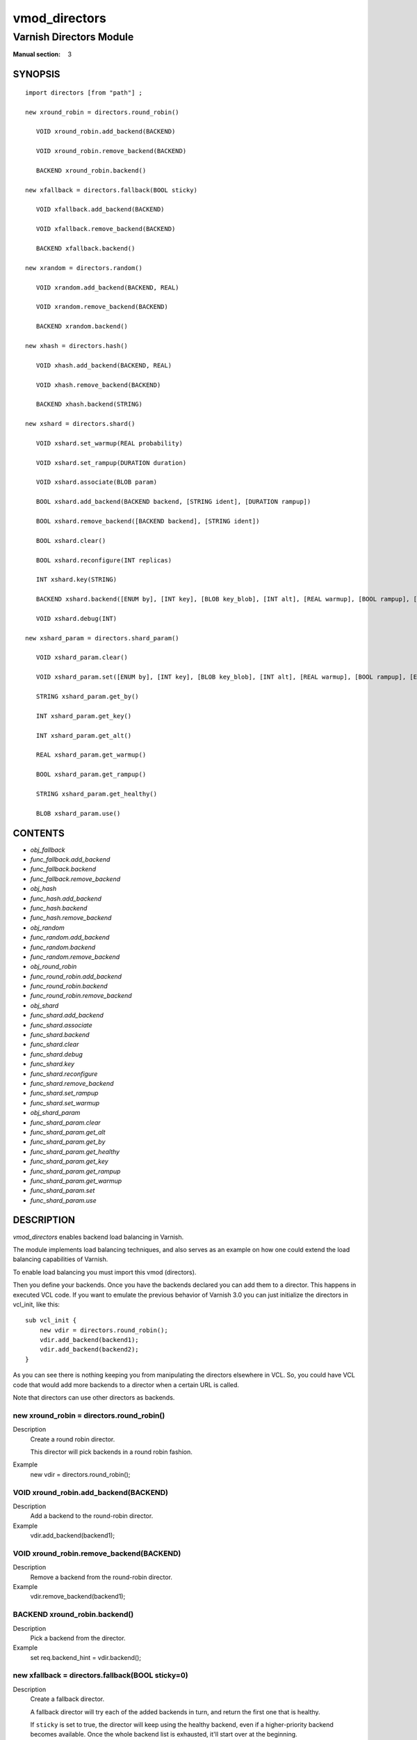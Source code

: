 ..
.. NB:  This file is machine generated, DO NOT EDIT!
..
.. Edit vmod.vcc and run make instead
..

.. role:: ref(emphasis)

.. _vmod_directors(3):

==============
vmod_directors
==============

------------------------
Varnish Directors Module
------------------------

:Manual section: 3

SYNOPSIS
========


::

   import directors [from "path"] ;
   
   new xround_robin = directors.round_robin()
  
      VOID xround_robin.add_backend(BACKEND)
  
      VOID xround_robin.remove_backend(BACKEND)
  
      BACKEND xround_robin.backend()
  
   new xfallback = directors.fallback(BOOL sticky)
  
      VOID xfallback.add_backend(BACKEND)
  
      VOID xfallback.remove_backend(BACKEND)
  
      BACKEND xfallback.backend()
  
   new xrandom = directors.random()
  
      VOID xrandom.add_backend(BACKEND, REAL)
  
      VOID xrandom.remove_backend(BACKEND)
  
      BACKEND xrandom.backend()
  
   new xhash = directors.hash()
  
      VOID xhash.add_backend(BACKEND, REAL)
  
      VOID xhash.remove_backend(BACKEND)
  
      BACKEND xhash.backend(STRING)
  
   new xshard = directors.shard()
  
      VOID xshard.set_warmup(REAL probability)
  
      VOID xshard.set_rampup(DURATION duration)
  
      VOID xshard.associate(BLOB param)
  
      BOOL xshard.add_backend(BACKEND backend, [STRING ident], [DURATION rampup])
  
      BOOL xshard.remove_backend([BACKEND backend], [STRING ident])
  
      BOOL xshard.clear()
  
      BOOL xshard.reconfigure(INT replicas)
  
      INT xshard.key(STRING)
  
      BACKEND xshard.backend([ENUM by], [INT key], [BLOB key_blob], [INT alt], [REAL warmup], [BOOL rampup], [ENUM healthy], [BLOB param], [ENUM resolve])
  
      VOID xshard.debug(INT)
  
   new xshard_param = directors.shard_param()
  
      VOID xshard_param.clear()
  
      VOID xshard_param.set([ENUM by], [INT key], [BLOB key_blob], [INT alt], [REAL warmup], [BOOL rampup], [ENUM healthy])
  
      STRING xshard_param.get_by()
  
      INT xshard_param.get_key()
  
      INT xshard_param.get_alt()
  
      REAL xshard_param.get_warmup()
  
      BOOL xshard_param.get_rampup()
  
      STRING xshard_param.get_healthy()
  
      BLOB xshard_param.use()
  




CONTENTS
========

* :ref:`obj_fallback`
* :ref:`func_fallback.add_backend`
* :ref:`func_fallback.backend`
* :ref:`func_fallback.remove_backend`
* :ref:`obj_hash`
* :ref:`func_hash.add_backend`
* :ref:`func_hash.backend`
* :ref:`func_hash.remove_backend`
* :ref:`obj_random`
* :ref:`func_random.add_backend`
* :ref:`func_random.backend`
* :ref:`func_random.remove_backend`
* :ref:`obj_round_robin`
* :ref:`func_round_robin.add_backend`
* :ref:`func_round_robin.backend`
* :ref:`func_round_robin.remove_backend`
* :ref:`obj_shard`
* :ref:`func_shard.add_backend`
* :ref:`func_shard.associate`
* :ref:`func_shard.backend`
* :ref:`func_shard.clear`
* :ref:`func_shard.debug`
* :ref:`func_shard.key`
* :ref:`func_shard.reconfigure`
* :ref:`func_shard.remove_backend`
* :ref:`func_shard.set_rampup`
* :ref:`func_shard.set_warmup`
* :ref:`obj_shard_param`
* :ref:`func_shard_param.clear`
* :ref:`func_shard_param.get_alt`
* :ref:`func_shard_param.get_by`
* :ref:`func_shard_param.get_healthy`
* :ref:`func_shard_param.get_key`
* :ref:`func_shard_param.get_rampup`
* :ref:`func_shard_param.get_warmup`
* :ref:`func_shard_param.set`
* :ref:`func_shard_param.use`



DESCRIPTION
===========

`vmod_directors` enables backend load balancing in Varnish.

The module implements load balancing techniques, and also serves as an
example on how one could extend the load balancing capabilities of
Varnish.

To enable load balancing you must import this vmod (directors).

Then you define your backends. Once you have the backends declared you
can add them to a director. This happens in executed VCL code. If you
want to emulate the previous behavior of Varnish 3.0 you can just
initialize the directors in vcl_init, like this::

    sub vcl_init {
	new vdir = directors.round_robin();
	vdir.add_backend(backend1);
	vdir.add_backend(backend2);
    }

As you can see there is nothing keeping you from manipulating the
directors elsewhere in VCL. So, you could have VCL code that would
add more backends to a director when a certain URL is called.

Note that directors can use other directors as backends.


.. _obj_round_robin:

new xround_robin = directors.round_robin()
------------------------------------------

Description
	Create a round robin director.

	This director will pick backends in a round robin fashion.
Example
	new vdir = directors.round_robin();

.. _func_round_robin.add_backend:

VOID xround_robin.add_backend(BACKEND)
--------------------------------------

Description
	Add a backend to the round-robin director.
Example
	vdir.add_backend(backend1);


.. _func_round_robin.remove_backend:

VOID xround_robin.remove_backend(BACKEND)
-----------------------------------------

Description
	Remove a backend from the round-robin director.
Example
	vdir.remove_backend(backend1);


.. _func_round_robin.backend:

BACKEND xround_robin.backend()
------------------------------

Description
	Pick a backend from the director.
Example
	set req.backend_hint = vdir.backend();





.. _obj_fallback:

new xfallback = directors.fallback(BOOL sticky=0)
-------------------------------------------------

Description
	Create a fallback director.

	A fallback director will try each of the added backends in turn,
	and return the first one that is healthy.

	If ``sticky`` is set to true, the director will keep using the healthy
	backend, even if a higher-priority backend becomes available. Once the
	whole backend list is exhausted, it'll start over at the beginning.

Example
	new vdir = directors.fallback();

.. _func_fallback.add_backend:

VOID xfallback.add_backend(BACKEND)
-----------------------------------

Description
	Add a backend to the director.

	Note that the order in which this is done matters for the fallback
	director.

Example
	vdir.add_backend(backend1);


.. _func_fallback.remove_backend:

VOID xfallback.remove_backend(BACKEND)
--------------------------------------

Description
	Remove a backend from the director.
Example
	vdir.remove_backend(backend1);


.. _func_fallback.backend:

BACKEND xfallback.backend()
---------------------------

Description
	Pick a backend from the director.
Example
	set req.backend_hint = vdir.backend();





.. _obj_random:

new xrandom = directors.random()
--------------------------------

Description
	Create a random backend director.

	The random director distributes load over the backends using
	a weighted random probability distribution.
	The "testable" random generator in varnishd is used, which
	enables deterministic tests to be run (See: d00004.vtc).

Example
	new vdir = directors.random();

.. _func_random.add_backend:

VOID xrandom.add_backend(BACKEND, REAL)
---------------------------------------

Description
	Add a backend to the director with a given weight.

	Each backend will receive approximately 100 * (weight /
	(sum(all_added_weights))) per cent of the traffic sent to this
	director.

Example
	| # 2/3 to backend1, 1/3 to backend2.
	| vdir.add_backend(backend1, 10.0);
	| vdir.add_backend(backend2, 5.0);


.. _func_random.remove_backend:

VOID xrandom.remove_backend(BACKEND)
------------------------------------

Description
	Remove a backend from the director.
Example
	vdir.remove_backend(backend1);


.. _func_random.backend:

BACKEND xrandom.backend()
-------------------------

Description
	Pick a backend from the director.
Example
	set req.backend_hint = vdir.backend();





.. _obj_hash:

new xhash = directors.hash()
----------------------------

Description
	Create a hashing backend director.

	The director chooses the backend server by computing a hash/digest
	of the string given to .backend().

	Commonly used with ``client.ip`` or a session cookie to get
	sticky sessions.

Example
	new vdir = directors.hash();

.. _func_hash.add_backend:

VOID xhash.add_backend(BACKEND, REAL)
-------------------------------------

Description
	Add a backend to the director with a certain weight.

	Weight is used as in the random director. Recommended value is
	1.0 unless you have special needs.

Example
	vdir.add_backend(backend1, 1.0);


.. _func_hash.remove_backend:

VOID xhash.remove_backend(BACKEND)
----------------------------------

Description
	Remove a backend from the director.
Example
	vdir.remove_backend(backend1);


.. _func_hash.backend:

BACKEND xhash.backend(STRING)
-----------------------------

Description
	Pick a backend from the backend director.

	Use the string or list of strings provided to pick the backend.
Example
	| # pick a backend based on the cookie header from the client
	| set req.backend_hint = vdir.backend(req.http.cookie);





.. _obj_shard:

new xshard = directors.shard()
------------------------------

Create a shard director.

Note that the shard director needs to be configured using at least one
``shard.add_backend()`` call(s) **followed by a**
``shard.reconfigure()`` **call** before it can hand out backends.

_Note_ that due to various restrictions (documented below), it is
recommended to use the shard director on the backend side.

Introduction
````````````

The shard director selects backends by a key, which can be provided
directly or derived from strings. For the same key, the shard director
will always return the same backend, unless the backend configuration
or health state changes. Conversely, for differing keys, the shard
director will likely choose different backends. In the default
configuration, unhealthy backends are not selected.

The shard director resembles the hash director, but its main advantage
is that, when the backend configuration or health states change, the
association of keys to backends remains as stable as possible.

In addition, the rampup and warmup features can help to further
improve user-perceived response times.

Sharding
````````

This basic technique allows for numerous applications like optimizing
backend server cache efficiency, Varnish clustering or persisting
sessions to servers without keeping any state, and, in particular,
without the need to synchronize state between nodes of a cluster of
Varnish servers:

* Many applications use caches for data objects, so, in a cluster of
  application servers, requesting similar objects from the same server
  may help to optimize efficiency of such caches.

  For example, sharding by URL or some `id` component of the url has
  been shown to drastically improve the efficiency of many content
  management systems.

* As special case of the previous example, in clusters of Varnish
  servers without additional request distribution logic, each cache
  will need store all hot objects, so the effective cache size is
  approximately the smallest cache size of any server in the cluster.

  Sharding allows to segregate objects within the cluster such that
  each object is only cached on one of the servers (or on one primary
  and one backup, on a primary for long and others for short
  etc...). Effectively, this will lead to a cache size in the order of
  the sum of all individual caches, with the potential to drastically
  increase efficiency (scales by the number of servers).

* Another application is to implement persistence of backend requests,
  such that all requests sharing a certain criterion (such as an IP
  address or session ID) get forwarded to the same backend server.

When used with clusters of varnish servers, the shard director will,
if otherwise configured equally, make the same decision on all
servers. In other words, requests sharing a common criterion used as
the shard key will be balanced onto the same backend server(s) no
matter which Varnish server handles the request.

The drawbacks are:

* the distribution of requests depends on the number of requests per
  key and the uniformity of the distribution of key values. In short,
  while this technique may lead to much better efficiency overall, it
  may also lead to less good load balancing for specific cases.

* When a backend server becomes unavailable, every persistence
  technique has to reselect a new backend server, but this technique
  will also switch back to the preferred server once it becomes
  healthy again, so when used for persistence, it is generally less
  stable compared to stateful techniques (which would continue to use
  a selected server for as long as possible (or dictated by a TTL)).

Method
``````

When ``.reconfigure()`` is called, a consistent hashing circular data
structure gets built from the last 32 bits of SHA256 hash values of
`<ident>`\ `<n>` (default `ident` being the backend name) for each
backend and for a running number `n` from 1 to `replicas`. Hashing
creates the seemingly random order for placement of backends on the
consistent hashing ring.

When ``.backend()`` is called, a load balancing key gets generated
unless provided. The smallest hash value in the circle is looked up
that is larger than the key (searching clockwise and wrapping around
as necessary). The backend for this hash value is the preferred
backend for the given key.

If a healthy backend is requested, the search is continued linearly on
the ring as long as backends found are unhealthy or all backends have
been checked. The order of these "alternative backends" on the ring
is likely to differ for different keys. Alternative backends can also
be selected explicitly.

On consistent hashing see:

* http://www8.org/w8-papers/2a-webserver/caching/paper2.html
* http://www.audioscrobbler.net/development/ketama/
* svn://svn.audioscrobbler.net/misc/ketama
* http://en.wikipedia.org/wiki/Consistent_hashing

Error Reporting
```````````````

Failing methods should report errors to VSL with the Error tag, so
when configuring the shard director, you are advised to check::

	varnishlog -I Error:^shard

.. _func_shard.set_warmup:

VOID xshard.set_warmup(REAL probability=0.0)
--------------------------------------------

Set the default warmup probability. See the `warmup` parameter of
``shard.backend()``. If probability is 0.0 (default), warmup is
disabled.


.. _func_shard.set_rampup:

VOID xshard.set_rampup(DURATION duration=0)
-------------------------------------------

Set the default rampup duration. See `rampup` parameter of
`shard.backend()`. If duration is 0 (default), rampup is disabled.


.. _func_shard.associate:

VOID xshard.associate(BLOB param=0)
-----------------------------------

Associate a default `obj_shard_param`_ object or clear an association.

The value of the `param` argument must be a call to the
`func_shard_param.use`_ method. No argument clears the association.

The association can be changed per backend request using the `param`
argument of `func_shard.backend`_.


.. _func_shard.add_backend:

shard.add_backend(...)
----------------------

::

      BOOL xshard.add_backend(
            BACKEND backend,
            [STRING ident],
            [DURATION rampup]
      )

Add a backend `backend` to the director.

`ident`: Optionally specify an identification string for this backend,
which will be hashed by `shard.reconfigure()` to construct the
consistent hashing ring. The identification string defaults to the
backend name.

`ident` allows to add multiple instances of the same backend.

`rampup`: Optionally specify a specific rampup time for this
backend. Otherwise, the per-director rampup time is used (see
:ref:`func_shard.set_rampup`).

NOTE: Backend changes need to be finalized with `shard.reconfigure()`
and are only supported on one shard director at a time.


.. _func_shard.remove_backend:

shard.remove_backend(...)
-------------------------

::

      BOOL xshard.remove_backend(
            [BACKEND backend=0],
            [STRING ident=0]
      )

Remove backend(s) from the director. Either `backend` or `ident` must
be specified. `ident` removes a specific instance. If `backend` is
given without `ident`, all instances of this backend are removed.

NOTE: Backend changes need to be finalized with `shard.reconfigure()`
and are only supported on one shard director at a time.


.. _func_shard.clear:

BOOL xshard.clear()
-------------------

Remove all backends from the director.

NOTE: Backend changes need to be finalized with `shard.reconfigure()`
and are only supported on one shard director at a time.


.. _func_shard.reconfigure:

BOOL xshard.reconfigure(INT replicas=67)
----------------------------------------

Reconfigure the consistent hashing ring to reflect backend changes.

This method must be called at least once before the director can be
used.


.. _func_shard.key:

INT xshard.key(STRING)
----------------------

Convenience method to generate a sharding key for use with the `key`
argument to the ``shard.backend()`` method by hashing the given string
with SHA256.

To generate sharding keys using other hashes, use a custom vmod like
`vmod blobdigest`_ with the `key_blob` argument of the
``shard.backend()`` method.

.. _vmod blobdigest: https://code.uplex.de/uplex-varnish/libvmod-blobdigest/blob/master/README.rst


.. _func_shard.backend:

shard.backend(...)
------------------

::

      BACKEND xshard.backend(
            [ENUM {HASH, URL, KEY, BLOB} by=HASH],
            [INT key],
            [BLOB key_blob],
            [INT alt=0],
            [REAL warmup=-1],
            [BOOL rampup=1],
            [ENUM {CHOSEN, IGNORE, ALL} healthy=CHOSEN],
            [BLOB param],
            [ENUM {NOW, LAZY} resolve]
      )

Lookup a backend on the consistent hashing ring.

This documentation uses the notion of an order of backends for a
particular shard key. This order is deterministic but seemingly random
as determined by the consistent hashing algorithm and is likely to
differ for different keys, depending on the number of backends and the
number of replicas. In particular, the backend order referred to here
is _not_ the order given when backends are added.

* `by` how to determine the sharding key

  * `HASH`:

    * when called in backend context: Use the varnish hash value as
      set by `vcl_hash`

    * when called in client context: hash `req.url`

  * `URL`: hash req.url / bereq.url

  * `KEY`: use the `key` argument

  * `BLOB`: use the `key_blob` argument

* `key` lookup key with `by=KEY`

  the `shard.key()` function may come handy to generate a sharding
  key from custom strings.

* `key_blob` lookup key with `by=BLOB`

  Currently, this uses the first 4 bytes from the given blob in
  network byte order (big endian), left-padded with zeros for blobs
  smaller than 4 bytes.

* `alt` alternative backend selection

  Select the `alt`-th alternative backend for the given `key`.

  This is particularly useful for retries / restarts due to backend
  errors: By setting `alt=req.restarts` or `alt=bereq.retries` with
  healthy=ALL, another server gets selected.

  The rampup and warmup features are only active for `alt==0`

* `rampup` slow start for servers which just went healthy

  If `alt==0` and the chosen backend is in its rampup period, with a
  probability proportional to the fraction of time since the backup
  became healthy to the rampup period, return the next alternative
  backend, unless this is also in its rampup period.

  The default rampup interval can be set per shard director using the
  `set_rampup()` method or specifically per backend with the
  `set_backend()` method.

* `warmup` probabilistic alternative server selection

  possible values: -1, 0..1

  `-1`: use the warmup probability from the director definition

  Only used for `alt==0`: Sets the ratio of requests (0.0 to 1.0) that
  goes to the next alternate backend to warm it up when the preferred
  backend is healthy. Not active if any of the preferred or
  alternative backend are in rampup.

  `warmup=0.5` is a convenient way to spread the load for each key
  over two backends under normal operating conditions.

* `healthy`

  * CHOSEN: Return a healthy backend if possible.

    For `alt==0`, return the first healthy backend or none.

    For `alt > 0`, ignore the health state of backends skipped for
    alternative backend selection, then return the next healthy
    backend. If this does not exist, return the last healthy backend
    of those skipped or none.

  * IGNORE: Completely ignore backend health state

    Just return the first or `alt`-th alternative backend, ignoring
    health state. Ignore `rampup` and `warmup`.

  * ALL: Check health state also for alternative backend selection

    For `alt > 0`, return the `alt`-th alternative backend of all
    those healthy, the last healthy backend found or none.

* `resolve`

  default: `LAZY` in ``vcl_init{}``, `NOW` otherwise

  * ``NOW``: look up a backend and return it.

    Can not be used in ``vcl_init{}``.

  * ``LAZY``: return an instance of this director for later backend resolution.

    ``LAZY`` mode is required for referencing shard director instances,
    for example as backends for other directors (director layering).

    In ``vcl_init{}`` and on the client side, ``LAZY`` mode can not be
    used with any other argument.

    On the backend side, parameters from arguments or an associated
    parameter set affect the shard director instance for the backend
    request irrespective of where it is referenced.

* `param`

  Use or associate a parameter set. The value of the `param` argument
  must be a call to the `func_shard_param.use`_ method.

  default: as set by `func_shard.associate`_ or unset.

  * for ``resolve=NOW`` take parameter defaults from the
    `obj_shard_param`_ parameter set

  * for ``resolve=LAZY`` associate the `obj_shard_param`_ parameter
    set for this backend request

    Implementation notes for use of parameter sets with
    ``resolve=LAZY``:

    * A `param` argument remains associated and any changes to the
      associated parameter set affect the sharding decision once the
      director resolves to an actual backend.

    * If other parameter arguments are also given, they have preference
      and are kept even if the parameter set given by the `param`
      argument is subsequently changed within the same backend request.

    * Each call to `func_shard.backend`_ overrides any previous call.


.. _func_shard.debug:

VOID xshard.debug(INT)
----------------------

`intentionally undocumented`





.. _obj_shard_param:

new xshard_param = directors.shard_param()
------------------------------------------

Create a shard parameter set.

A parameter set allows for re-use of `func_shard.backend`_ arguments
across many shard director instances and simplifies advanced use cases
(e.g. shard director with custom parameters layered below other
directors).

Parameter sets have two scopes:

* per-VCL scope defined in ``vcl_init{}``
* per backend request scope

The per-VCL scope defines defaults for the per backend scope. Any
changes to a parameter set in backend context only affect the
respective backend request.

Parameter sets can not be used in client context.

.. _func_shard_param.clear:

VOID xshard_param.clear()
-------------------------

Reset the parameter set to default values as documented for
`func_shard.backend`_.

* in ``vcl_init{}``, resets the parameter set default for this VCL
* in backend context, resets the parameter set for this backend
  request to the VCL defaults

This method may not be used in client context


.. _func_shard_param.set:

shard_param.set(...)
--------------------

::

      VOID xshard_param.set(
            [ENUM {HASH, URL, KEY, BLOB} by],
            [INT key],
            [BLOB key_blob],
            [INT alt],
            [REAL warmup],
            [BOOL rampup],
            [ENUM {CHOSEN, IGNORE, ALL} healthy]
      )

Change the given parameters of a parameter set as documented for
`func_shard.backend`_.

* in ``vcl_init{}``, changes the parameter set default for this VCL

* in backend context, changes the parameter set for this backend
  request, keeping the defaults set for this VCL for unspecified
  arguments.

This method may not be used in client context


.. _func_shard_param.get_by:

STRING xshard_param.get_by()
----------------------------

Get a string representation of the `by` enum argument which denotes
how a shard director using this parameter object would derive the
shard key. See `func_shard.backend`_.


.. _func_shard_param.get_key:

INT xshard_param.get_key()
--------------------------

Get the key which a shard director using this parameter object would
use. See `func_shard.backend`_.


.. _func_shard_param.get_alt:

INT xshard_param.get_alt()
--------------------------

Get the `alt` parameter which a shard director using this parameter
object would use. See `func_shard.backend`_.


.. _func_shard_param.get_warmup:

REAL xshard_param.get_warmup()
------------------------------

Get the `warmup` parameter which a shard director using this parameter
object would use. See `func_shard.backend`_.


.. _func_shard_param.get_rampup:

BOOL xshard_param.get_rampup()
------------------------------

Get the `rampup` parameter which a shard director using this parameter
object would use. See `func_shard.backend`_.


.. _func_shard_param.get_healthy:

STRING xshard_param.get_healthy()
---------------------------------

Get a string representation of the `healthy` enum argument which a
shard director using this parameter object would use. See
`func_shard.backend`_.


.. _func_shard_param.use:

BLOB xshard_param.use()
-----------------------

This method may only be used in backend context.

For use with the `param` argument of `func_shard.backend`_ to associate
this shard parameter set with a shard director.

ACKNOWLEDGEMENTS
================

Development of a previous version of the shard director was partly
sponsored by Deutsche Telekom AG - Products & Innovation.

Development of a previous version of the shard director was partly
sponsored by BILD GmbH & Co KG.





COPYRIGHT
=========

::

  This document is licensed under the same licence as Varnish
  itself. See LICENCE for details.
 
  Copyright (c) 2013-2015 Varnish Software AS
  Copyright 2009-2018 UPLEX - Nils Goroll Systemoptimierung
  All rights reserved.
 
  Authors: Poul-Henning Kamp <phk@FreeBSD.org>
 	   Julian Wiesener <jw@uplex.de>
 	   Nils Goroll <slink@uplex.de>
 	   Geoffrey Simmons <geoff@uplex.de>
 
  Redistribution and use in source and binary forms, with or without
  modification, are permitted provided that the following conditions
  are met:
  1. Redistributions of source code must retain the above copyright
     notice, this list of conditions and the following disclaimer.
  2. Redistributions in binary form must reproduce the above copyright
     notice, this list of conditions and the following disclaimer in the
     documentation and/or other materials provided with the distribution.
 
  THIS SOFTWARE IS PROVIDED BY THE AUTHOR AND CONTRIBUTORS ``AS IS'' AND
  ANY EXPRESS OR IMPLIED WARRANTIES, INCLUDING, BUT NOT LIMITED TO, THE
  IMPLIED WARRANTIES OF MERCHANTABILITY AND FITNESS FOR A PARTICULAR PURPOSE
  ARE DISCLAIMED.  IN NO EVENT SHALL AUTHOR OR CONTRIBUTORS BE LIABLE
  FOR ANY DIRECT, INDIRECT, INCIDENTAL, SPECIAL, EXEMPLARY, OR CONSEQUENTIAL
  DAMAGES (INCLUDING, BUT NOT LIMITED TO, PROCUREMENT OF SUBSTITUTE GOODS
  OR SERVICES; LOSS OF USE, DATA, OR PROFITS; OR BUSINESS INTERRUPTION)
  HOWEVER CAUSED AND ON ANY THEORY OF LIABILITY, WHETHER IN CONTRACT, STRICT
  LIABILITY, OR TORT (INCLUDING NEGLIGENCE OR OTHERWISE) ARISING IN ANY WAY
  OUT OF THE USE OF THIS SOFTWARE, EVEN IF ADVISED OF THE POSSIBILITY OF
  SUCH DAMAGE.
